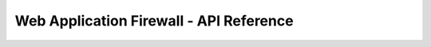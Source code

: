 ========================================
Web Application Firewall - API Reference
========================================

